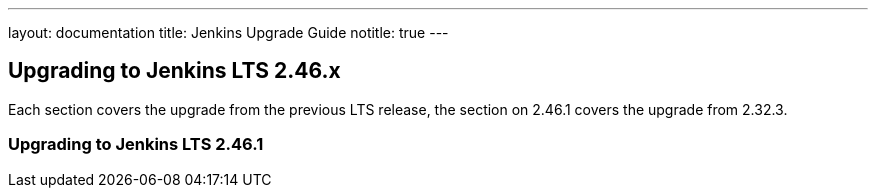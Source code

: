 ---
layout: documentation
title:  Jenkins Upgrade Guide
notitle: true
---

== Upgrading to Jenkins LTS 2.46.x

Each section covers the upgrade from the previous LTS release, the section on 2.46.1 covers the upgrade from 2.32.3.

=== Upgrading to Jenkins LTS 2.46.1
